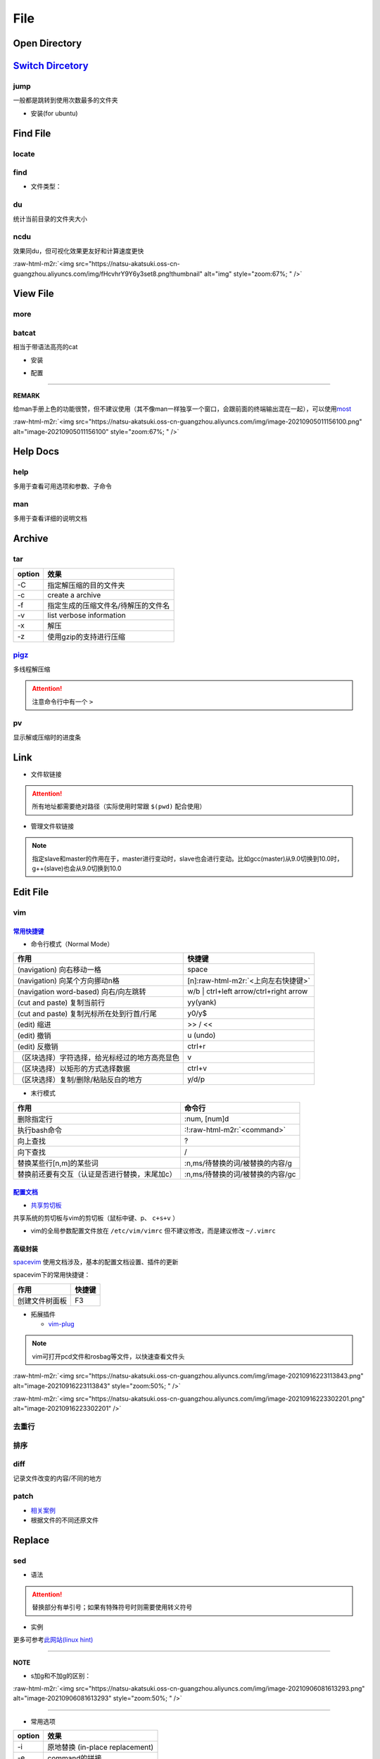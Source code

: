 .. role:: raw-html-m2r(raw)
   :format: html


File
====


.. raw:: html

   <p align="right">Author: kuzen, Natsu-Akatsuki</p>


Open Directory
--------------

.. prompt:: bash $,# auto

   $ xdg-open

`Switch Dircetory <https://github.com/gsamokovarov/jump>`_
--------------------------------------------------------------

jump
^^^^

一般都是跳转到使用次数最多的文件夹


* 安装(for ubuntu)

.. prompt:: bash $,# auto

   $ wget https://github.com/gsamokovarov/jump/releases/download/v0.40.0/jump_0.40.0_amd64.deb && sudo dpkg -i jump_0.40.0_amd64.deb
   $ echo 'eval "$(jump shell)"' >> ~/.bashrc

Find File
---------

locate
^^^^^^

.. prompt:: bash $,# auto

   $ sudo apt install mlocate
   # 更新数据库
   $ sudo updatedb
   $ locate <文件名>

find
^^^^

.. prompt:: bash $,# auto

   # find [-H] [-L] [-P] [-Olevel] [-D debugopts] [path...] [expression]
   # -name: file name


* 文件类型：


.. image:: https://natsu-akatsuki.oss-cn-guangzhou.aliyuncs.com/img/image-20220323140153693.png
   :target: https://natsu-akatsuki.oss-cn-guangzhou.aliyuncs.com/img/image-20220323140153693.png
   :alt: image-20220323140153693


du
^^

统计当前目录的文件夹大小

.. prompt:: bash $,# auto

   $ du -h --max-depth=1

ncdu
^^^^

效果同du，但可视化效果更友好和计算速度更快

.. prompt:: bash $,# auto

   $ sudo apt install ncdu
   $ ncdu

:raw-html-m2r:`<img src="https://natsu-akatsuki.oss-cn-guangzhou.aliyuncs.com/img/fHcvhrY9Y6y3set8.png!thumbnail" alt="img" style="zoom:67%; " />`

View File
---------

more
^^^^

.. prompt:: bash $,# auto

   # 运行时可用按键
   # space：向下翻页
   # enter：向下翻行
   # /    ：向下查找
   # :f   ：显示文件名和目前显示的行数

batcat
^^^^^^

相当于带语法高亮的cat


* 安装

.. prompt:: bash $,# auto

   $ sudo apt install catbat


* 配置

.. prompt:: bash $,# auto

   $ echo 'alias bat="batcat --paging=auto"' >> ~/.bashrc
   $ echo "export MANPAGER=\"/bin/bash -c 'col -bx | batcat -l man -p'\"" >> ~/.bashrc

----

**REMARK**

给man手册上色的功能很赞，但不建议使用（其不像man一样独享一个窗口，会跟前面的终端输出混在一起），可以使用\ `most <https://www.cyberciti.biz/faq/unix-linux-color-man-pages-configuration/>`_

:raw-html-m2r:`<img src="https://natsu-akatsuki.oss-cn-guangzhou.aliyuncs.com/img/image-20210905011156100.png" alt="image-20210905011156100" style="zoom:67%; " />`

Help Docs
---------

help
^^^^

多用于查看可用选项和参数、子命令

.. prompt:: bash $,# auto

   $ <命令行> --help

man
^^^

多用于查看详细的说明文档

.. prompt:: bash $,# auto

   $ man <命令行>
   # man面板页的可用操作
   # ---跳转---
   # 空格：向下翻一页
   # page down：向下翻一页
   # page up：向上翻一页
   # home：跳转到首页
   # end：跳转后尾页

   # ---查找---
   # /string (enter)：向下查找    n/N：向下查找/向上查找
   # ?string (enter)：向上查找    n/N：向上查找/向下查找

Archive
-------

tar
^^^

.. prompt:: bash $,# auto

   # 压缩
   $ tar -czvf <生成的压缩文件名> <待压缩的文件/文件夹>
   # 解压缩
   $ tar -xzvf <解压的文件名> -C <待存放的文件夹路径>

.. list-table::
   :header-rows: 1

   * - option
     - 效果
   * - -C
     - 指定解压缩的目的文件夹
   * - -c
     - create a archive
   * - -f
     - 指定生成的压缩文件名/待解压的文件名
   * - -v
     - list verbose information
   * - -x
     - 解压
   * - -z
     - 使用gzip的支持进行压缩


`pigz <https://zlib.net/pigz/pigz.pdf>`_
^^^^^^^^^^^^^^^^^^^^^^^^^^^^^^^^^^^^^^^^^^^^

多线程解压缩

.. prompt:: bash $,# auto

   # 安装
   $ sudo apt install pigz
   # 压缩
   $ tar -cvf - <待压缩的文件> | pigz -p 8 > <输出的压缩文件名> 
   # -p：设置线程数 

   # 解压缩（分两步）p
   $ unpigz <待解压的文件名>
   $ tar -xf <待第二次解压的文件名.tar>

.. attention:: 注意命令行中有一个 ``>``


pv
^^

显示解或压缩时的进度条

.. prompt:: bash $,# auto

   # 压缩文件
   $ tar -cf - <待压缩文件或目录> | pv | gzip > <file.tar.gz>
   # 解压缩
   $ pv <file.tar.gz> | tar -xzf -

Link
----


* 文件软链接

.. prompt:: bash $,# auto

   $ ln -s <源地址> <目的地>
   # 可以不指定目的地，然后生成软链接到当前目录
   $ ln -s <源地址>

.. attention:: 所有地址都需要绝对路径（实际使用时常跟 ``$(pwd)`` 配合使用）



* 管理文件软链接

.. prompt:: bash $,# auto

   # e.g. manage gcc/g++
   $ sudo apt install gcc-9 g++-9 gcc-10 g++-10
   $ sudo update-alternatives --install /usr/bin/gcc gcc /usr/bin/gcc-10 100 --slave /usr/bin/g++ g++ /usr/bin/g++-10 --slave /usr/bin/gcov gcov /usr/bin/gcov-10
   $ sudo update-alternatives --install /usr/bin/gcc gcc /usr/bin/gcc-9 90 --slave /usr/bin/g++ g++ /usr/bin/g++-9 --slave /usr/bin/gcov gcov /usr/bin/gcov-9

   # 其他常用选项
   # --remove-all name: Remove all alternatives and all of their associated slave links. name # is a name in the alternatives directory.

   # 修改默认版本
   $ sudo update-alternatives --config gcc


.. image:: https://natsu-akatsuki.oss-cn-guangzhou.aliyuncs.com/img/image-20220115010416693.png
   :target: https://natsu-akatsuki.oss-cn-guangzhou.aliyuncs.com/img/image-20220115010416693.png
   :alt: image-20220115010416693


.. note:: 指定slave和master的作用在于，master进行变动时，slave也会进行变动。比如gcc(master)从9.0切换到10.0时，g++(slave)也会从9.0切换到10.0


Edit File
---------

vim
^^^

`常用快捷键 <https://vim.rtorr.com/lang/zh_cn>`_
~~~~~~~~~~~~~~~~~~~~~~~~~~~~~~~~~~~~~~~~~~~~~~~~~~~~


* 命令行模式（Normal Mode）

.. list-table::
   :header-rows: 1

   * - 作用
     - 快捷键
   * - (navigation) 向右移动一格
     - space
   * - (navigation) 向某个方向挪动n格
     - [n]\ :raw-html-m2r:`<上向左右快捷键>`
   * - (navigation word-based) 向右/向左跳转
     - w/b | ctrl+left arrow/ctrl+right arrow
   * - (cut and paste) 复制当前行
     - yy(yank)
   * - (cut and paste) 复制光标所在处到行首/行尾
     - y0/y$
   * - (edit) 缩进
     - >> / <<
   * - (edit) 撤销
     - u (undo)
   * - (edit) 反撤销
     - ctrl+r
   * - （区块选择）字符选择，给光标经过的地方高亮显色
     - v
   * - （区块选择）以矩形的方式选择数据
     - ctrl+v
   * - （区块选择）复制/删除/粘贴反白的地方
     - y/d/p



* 末行模式

.. list-table::
   :header-rows: 1

   * - 作用
     - 命令行
   * - 删除指定行
     - :num, [num]d
   * - 执行bash命令
     - :!\ :raw-html-m2r:`<command>`
   * - 向上查找
     - ?
   * - 向下查找
     - /
   * - 替换某些行[n,m]的某些词
     - :n,ms/待替换的词/被替换的内容/g
   * - 替换前还要有交互（认证是否进行替换，末尾加c）
     - :n,ms/待替换的词/被替换的内容/gc


`配置文档 <https://blog.csdn.net/silence1772/article/details/81057702>`_
~~~~~~~~~~~~~~~~~~~~~~~~~~~~~~~~~~~~~~~~~~~~~~~~~~~~~~~~~~~~~~~~~~~~~~~~~~~~


* `共享剪切板 <https://www.zhihu.com/question/19863631>`_

共享系统的剪切板与vim的剪切板（鼠标中键、p、 ``c+s+v`` ）

.. prompt:: bash $,# auto

   # 安装gvim插件，并在配置文档中添加：
   set clipboard=unnamedplus:s


* vim的全局参数配置文件放在 ``/etc/vim/vimrc`` 但不建议修改，而是建议修改 ``~/.vimrc``

高级封装
~~~~~~~~

`spacevim <https://spacevim.org/cn/quick-start-guide/>`_ 使用文档涉及，基本的配置文档设置、插件的更新

spacevim下的常用快捷键：

.. list-table::
   :header-rows: 1

   * - 作用
     - 快捷键
   * - 创建文件树面板
     - F3



* 拓展插件

  * `vim-plug <https://github.com/junegunn/vim-plug>`_

.. note:: vim可打开pcd文件和rosbag等文件，以快速查看文件头


:raw-html-m2r:`<img src="https://natsu-akatsuki.oss-cn-guangzhou.aliyuncs.com/img/image-20210916223113843.png" alt="image-20210916223113843" style="zoom:50%; " />`

:raw-html-m2r:`<img src="https://natsu-akatsuki.oss-cn-guangzhou.aliyuncs.com/img/image-20210916223302201.png" alt="image-20210916223302201"  />`

去重行
^^^^^^

.. prompt:: bash $,# auto

   $ uniq
   # -i：忽略大小写
   # -c：进行计数

   # 案例：统计账号登录次数
   $ last | cut -d ' ' -f1 | sort | uniq -c

排序
^^^^

.. prompt:: bash $,# auto

   $ sort
   # -f: 忽略大小写
   # -b：忽略前导空格字符，ignore leading blanks
   # -t：分隔符号
   # -n：利用数字排序
   # -k：用第几个字段进行排序

   # 案例：对/etc/passwd的内容以账号id进行排序
   $ cat /etc/passwd | sort -t ':' -k 3 -n

diff
^^^^

记录文件改变的内容/不同的地方

.. prompt:: bash $,# auto

   $ diff A B

patch
^^^^^


* 
  `相关案例 <https://www.runoob.com/linux/linux-comm-patch.html>`_

* 
  根据文件的不同还原文件

.. prompt:: bash $,# auto

   # patch - apply a diff file to an original
   $ patch [options] [originalfile [patchfile]]
   e.g. patch -pnum patchfile

Replace
-------

sed
^^^


* 语法

.. prompt:: bash $,# auto

   $ sed [OPTION] {script-only-if-no-other-script} [input-file]...

   {script-only-if-no-other-script}
   s/<正则表达式（待替换的内容）>/<替换的内容>/：使用正则表达式进行替换

.. attention:: 替换部分有单引号；如果有特殊符号时则需要使用转义符号



* 实例

.. prompt:: bash $,# auto

   # 替换code-block为prompt-block
   $ m2r ${file} && sed -i -e 's/.. prompt:: bash $,# auto/.. prompt:: bash $,# auto/' ${fileDirname}/${fileBasenameNoExtension}.rst

   # 替换code-block为prompt-block
   # 去掉行首的第一个$ prompt
   $ m2r ${file}&& sed -i -e 's/.. prompt:: bash $,# auto/.. prompt:: bash $/' -e 's/$ //' ${fileDirname}/${fileBasenameNoExtension}.rst

更多可参考\ `此网站(linux hint) <https://linuxhint.com/50_sed_command_examples/>`_

----

**NOTE**


* s加g和不加g的区别：

:raw-html-m2r:`<img src="https://natsu-akatsuki.oss-cn-guangzhou.aliyuncs.com/img/image-20210906081613293.png" alt="image-20210906081613293" style="zoom:50%; " />`

----


* 常用选项

.. list-table::
   :header-rows: 1

   * - option
     - 效果
   * - -i
     - 原地替换 (in-place replacement)
   * - -e
     - command的拼接


perf
^^^^

.. prompt:: bash $,# auto

   $ perf 
   # option:
   -i:   edit files in place
   -e:   后接command
   # perl -i -ep "s/unstable/$(lsb_release -cs)/" changelog

tee
^^^

.. prompt:: bash $,# auto

   tee /etc/apt/sources.list > /dev/null << EOF
   deb http://mirrors.aliyun.com/ubuntu/ bionic main restricted universe multiverse
   deb http://mirrors.aliyun.com/ubuntu/ bionic-security main restricted universe multiverse
   deb http://mirrors.aliyun.com/ubuntu/ bionic-updates main restricted universe multiverse
   deb http://mirrors.aliyun.com/ubuntu/ bionic-proposed main restricted universe multiverse
   deb http://mirrors.aliyun.com/ubuntu/ bionic-backports main restricted universe multiverse
   EOF \

.. note:: 传统和原始的Docker build不支持这种写法。它是逐行解析的。所以要不使用echo，要不使用新的解析方式  `here_document <https://github.com/moby/buildkit/blob/master/frontend/dockerfile/docs/syntax.md#here-documents>`_


Extract
-------

awk
^^^

**逐行**\ 的\ **字段分割**\ （类型于python的str.split操作，默认分隔符为空格或Tab键）

.. prompt:: bash $,# auto

   # awk '条件类型1{操作1} 条件类型2{操作2} ...' 文件名
   # 查看/etc/passwd中第三字段小于10的数据，并且仅列出第一和第三字段
   $ cat /etc/passwd | awk 'BEGIN {FS=":"} $3<10 {print $1 "\t" $3}'

   # BEGIN    表示条件类型的效果从首行开始生效（否则是从第二行才开始生效）
   # FS=":"   指定分割符（FS：内置变量）

.. attention:: 注意使用的是单引号


cut
^^^

以字符为单位，截取字符

.. prompt:: bash $,# auto

   $ cut -c 2-3 截取第二到第三个字符
   $ cut -c 1-  截取第一个之后的字符（含第一个）

grep
^^^^

.. prompt:: bash $,# auto

   # grep [OPTION]... PATTERNS [FILE/DIR]...
   $ <...> | grep -A 3 "..." # 附带输出结果的后三行数据
   $ <...> | grep -B 3 "..." # 附带输出结果的前三行数据
   $ <...> | grep -C 3 "..." # 附带输出结果的前后三行数据
   # 递归查找某文件夹下含有该字符串的文件
   $ grep -rn <pattern> <file>
   # 去注释行和空格行
   $ cat <file_name> | grep -v ^# | grep -v ^$

   # 选项：
   # -o, --only-matching：只显示匹配的部分（一个匹配一行），不显示匹配行
   # -i：忽略大小写(ignore case distinctions)
   # -n：显示行数
   # -r：递归查找
   # -v：反选
   # --include：文件名需要满足的条件 --include "*.cpp"

xargs
^^^^^

读取标准输入作为某个命令的参数

.. prompt:: bash $,# auto

   $ xarg [option] cmd
   # 案例一：
   $ echo '--help' | xargs cat
   # 等价于 echo cat --help

   # 案例二：
   $ xargs rm < install_manifest.txt
   # -a <file_name> 以文件的内容为标准输入
   # -i cmd {}      用{}指代标准输入

获取文件信息
------------

.. prompt:: bash $,# auto

   $ dirname <absolute_file_name>
   $ basename <absolute_file_name>
   # -s <extension> 去后缀

   # 统计new line个数≈行数
   $ wc -

Diff
----

.. prompt:: bash $,# auto

   $ sudo apt install meld

:raw-html-m2r:`<img src="https://natsu-akatsuki.oss-cn-guangzhou.aliyuncs.com/img/image-20220123235004476.png" alt="image-20220123235004476" style="zoom:67%;" />`

拓展
----

正则表达式
^^^^^^^^^^

正则表达式是一个字符串匹配模板(pattern)，可进行字符查找和信息提取；支持正则表达式的命令行包括，vim, locate, find, sed, awk, grep

语法
~~~~


* postion match

.. list-table::
   :header-rows: 1

   * - pattern
     - function
   * - ^char
     - 匹配处在行首的char字符
   * - char$
     - 匹配处在行末为char字符



* word-level match

.. list-table::
   :header-rows: 1

   * - pattern
     - function
   * - .
     - 匹配任意一个字符（除换行符\n外），可匹配中文
   * - [...]
     - 匹配在字符集中的字符
   * - [^...]
     - 匹配不在字符集中的字符
   * - \d
     - 匹配数字
   * - \D
     - 匹配非数字
   * - \s
     - 匹配空白字符
   * - \S
     - 匹配非空白字符
   * - \w
     - 匹配英文、数字、下划线、中文字符



* string-level match

.. list-table::
   :header-rows: 1

   * - pattern
     - function
   * - (str)
     - 匹配字符串str
   * - (str1|str2)
     - 匹配字符串str1或str2



* continuous match

.. list-table::
   :header-rows: 1

   * - pattern
     - function
   * - char*
     - 重复零个或多个的前导符
   * - char+
     - 重复1个或多个的前导符
   * - char?
     - 重复0个或1个的前导符
   * - char{m, n}
     - 重复m-n个的前导符


.. note:: *, +, ? 称为限定符或数量符



* 贪婪和懒惰

.. list-table::
   :header-rows: 1

   * - pattern
     - function
   * - *?
     - 重复任意次，但尽可能少重复


拓展资料
~~~~~~~~


* `练习教程 <https://regexone.com/lesson/introduction_abcs>`_
* `说明文档 <https://deerchao.cn/tutorials/regex/regex.htm>`_
